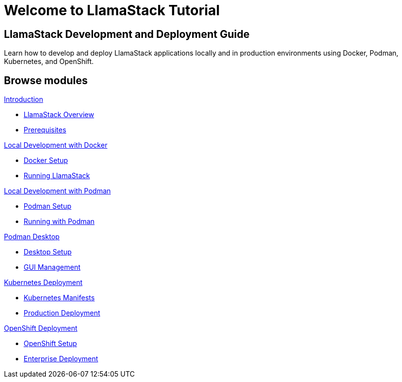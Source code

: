 = Welcome to LlamaStack Tutorial
:page-layout: home
:!sectids:

[.text-center.strong]
== LlamaStack Development and Deployment Guide

Learn how to develop and deploy LlamaStack applications locally and in production environments using Docker, Podman, Kubernetes, and OpenShift.

[.tiles.browse]
== Browse modules

[.tile]
.xref:01-introduction.adoc[Introduction]
* xref:01-introduction.adoc#overview[LlamaStack Overview]
* xref:01-introduction.adoc#prerequisites[Prerequisites]

[.tile]
.xref:02-local-docker.adoc[Local Development with Docker]
* xref:02-local-docker.adoc#setup[Docker Setup]
* xref:02-local-docker.adoc#running[Running LlamaStack]

[.tile]
.xref:03-local-podman.adoc[Local Development with Podman]
* xref:03-local-podman.adoc#setup[Podman Setup]
* xref:03-local-podman.adoc#running[Running with Podman]

[.tile]
.xref:04-podman-desktop.adoc[Podman Desktop]
* xref:04-podman-desktop.adoc#setup[Desktop Setup]
* xref:04-podman-desktop.adoc#gui[GUI Management]

[.tile]
.xref:05-kubernetes.adoc[Kubernetes Deployment]
* xref:05-kubernetes.adoc#manifests[Kubernetes Manifests]
* xref:05-kubernetes.adoc#deployment[Production Deployment]

[.tile]
.xref:06-openshift.adoc[OpenShift Deployment]
* xref:06-openshift.adoc#setup[OpenShift Setup]
* xref:06-openshift.adoc#deployment[Enterprise Deployment]